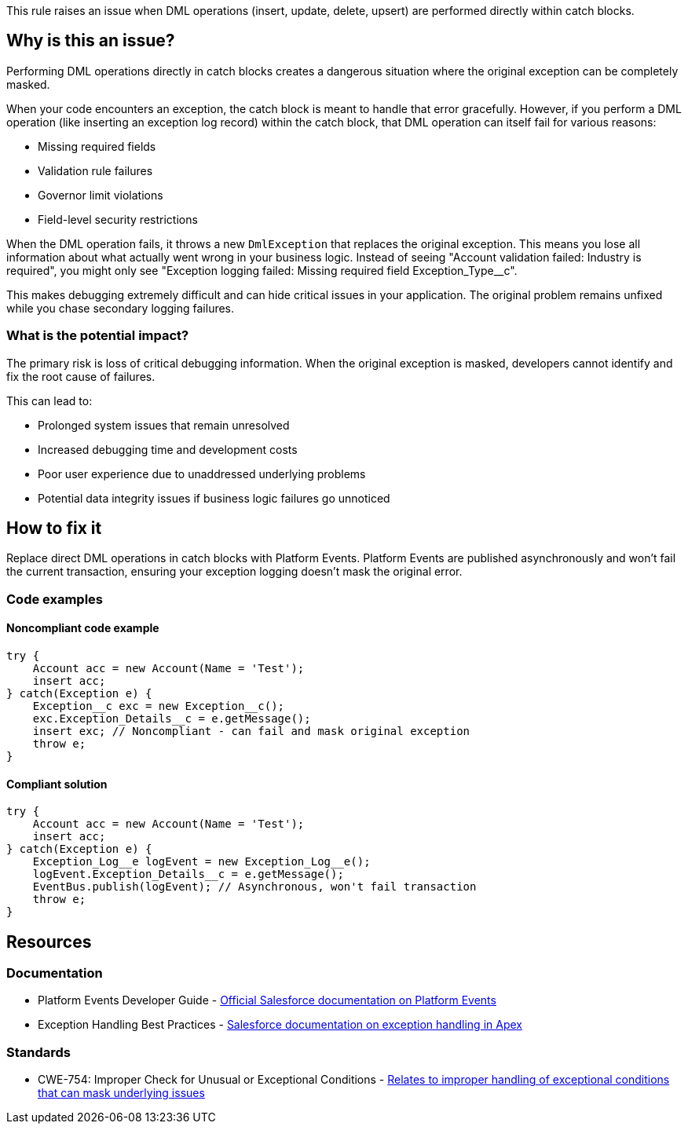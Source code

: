 This rule raises an issue when DML operations (insert, update, delete, upsert) are performed directly within catch blocks.

== Why is this an issue?

Performing DML operations directly in catch blocks creates a dangerous situation where the original exception can be completely masked.

When your code encounters an exception, the catch block is meant to handle that error gracefully. However, if you perform a DML operation (like inserting an exception log record) within the catch block, that DML operation can itself fail for various reasons:

* Missing required fields
* Validation rule failures  
* Governor limit violations
* Field-level security restrictions

When the DML operation fails, it throws a new ``++DmlException++`` that replaces the original exception. This means you lose all information about what actually went wrong in your business logic. Instead of seeing "Account validation failed: Industry is required", you might only see "Exception logging failed: Missing required field Exception_Type__c".

This makes debugging extremely difficult and can hide critical issues in your application. The original problem remains unfixed while you chase secondary logging failures.

=== What is the potential impact?

The primary risk is loss of critical debugging information. When the original exception is masked, developers cannot identify and fix the root cause of failures.

This can lead to:

* Prolonged system issues that remain unresolved
* Increased debugging time and development costs  
* Poor user experience due to unaddressed underlying problems
* Potential data integrity issues if business logic failures go unnoticed

== How to fix it

Replace direct DML operations in catch blocks with Platform Events. Platform Events are published asynchronously and won't fail the current transaction, ensuring your exception logging doesn't mask the original error.

=== Code examples

==== Noncompliant code example

[source,apex,diff-id=1,diff-type=noncompliant]
----
try {
    Account acc = new Account(Name = 'Test');
    insert acc;
} catch(Exception e) {
    Exception__c exc = new Exception__c();
    exc.Exception_Details__c = e.getMessage();
    insert exc; // Noncompliant - can fail and mask original exception
    throw e;
}
----

==== Compliant solution

[source,apex,diff-id=1,diff-type=compliant]
----
try {
    Account acc = new Account(Name = 'Test');
    insert acc;
} catch(Exception e) {
    Exception_Log__e logEvent = new Exception_Log__e();
    logEvent.Exception_Details__c = e.getMessage();
    EventBus.publish(logEvent); // Asynchronous, won't fail transaction
    throw e;
}
----

== Resources

=== Documentation

 * Platform Events Developer Guide - https://developer.salesforce.com/docs/atlas.en-us.platform_events.meta/platform_events/[Official Salesforce documentation on Platform Events]

 * Exception Handling Best Practices - https://developer.salesforce.com/docs/atlas.en-us.apexcode.meta/apexcode/apex_exception_definition.htm[Salesforce documentation on exception handling in Apex]

=== Standards

 * CWE-754: Improper Check for Unusual or Exceptional Conditions - https://cwe.mitre.org/data/definitions/754.html[Relates to improper handling of exceptional conditions that can mask underlying issues]
